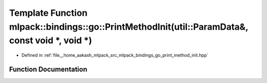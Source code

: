.. _exhale_function_namespacemlpack_1_1bindings_1_1go_1a2259799a668d3ec4aa7c84ace0efc935:

Template Function mlpack::bindings::go::PrintMethodInit(util::ParamData&, const void \*, void \*)
=================================================================================================

- Defined in :ref:`file__home_aakash_mlpack_src_mlpack_bindings_go_print_method_init.hpp`


Function Documentation
----------------------


.. doxygenfunction:: mlpack::bindings::go::PrintMethodInit(util::ParamData&, const void *, void *)
